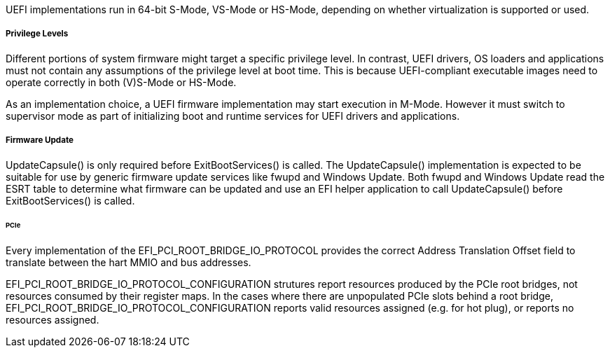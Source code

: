 UEFI implementations run in 64-bit S-Mode, VS-Mode or HS-Mode,
depending on whether virtualization is supported or used.

===== Privilege Levels

Different portions of system firmware might target a specific
privilege level. In contrast, UEFI drivers, OS loaders and
applications must not contain any assumptions of the privilege
level at boot time. This is because UEFI-compliant executable
images need to operate correctly in both (V)S-Mode or HS-Mode.

As an implementation choice, a UEFI firmware implementation may
start execution in M-Mode. However it must switch to supervisor
mode as part of initializing boot and runtime services for UEFI
drivers and applications.

[[uefi-guidance-firmware-update]]
===== Firmware Update

UpdateCapsule() is only required before ExitBootServices() is called.
The UpdateCapsule() implementation is expected to be suitable for use by generic firmware update services like fwupd and Windows Update. Both fwupd and Windows Update read the ESRT table to determine what firmware can be updated and use an EFI helper application to call UpdateCapsule() before ExitBootServices() is called.

[[uefi-guidance-pcie]]
====== PCIe

Every implementation of the EFI_PCI_ROOT_BRIDGE_IO_PROTOCOL provides the
correct Address Translation Offset field to translate between the hart
MMIO and bus addresses.

EFI_PCI_ROOT_BRIDGE_IO_PROTOCOL_CONFIGURATION strutures report resources
produced by the PCIe root bridges, not resources consumed by their
register maps. In the cases where there are unpopulated PCIe slots
behind a root bridge, EFI_PCI_ROOT_BRIDGE_IO_PROTOCOL_CONFIGURATION
reports valid resources assigned (e.g. for hot plug), or reports no
resources assigned.

